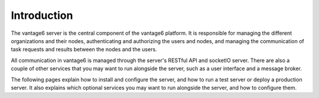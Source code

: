 .. _server-intro:

Introduction
------------

The vantage6 server is the central component of the vantage6 platform. It is
responsible for managing the different organizations and their nodes,
authenticating and authorizing the users and nodes, and managing the
communication of task requests and results between the nodes and the users.

All communication in vantage6 is managed through the server's RESTful API and
socketIO server. There are also a couple of other services that you may want to
run alongside the server, such as a user interface and a message broker.

The following pages explain how to install and configure the server, and how to
run a test server or deploy a production server. It also explains which optional
services you may want to run alongside the server, and how to configure them.
